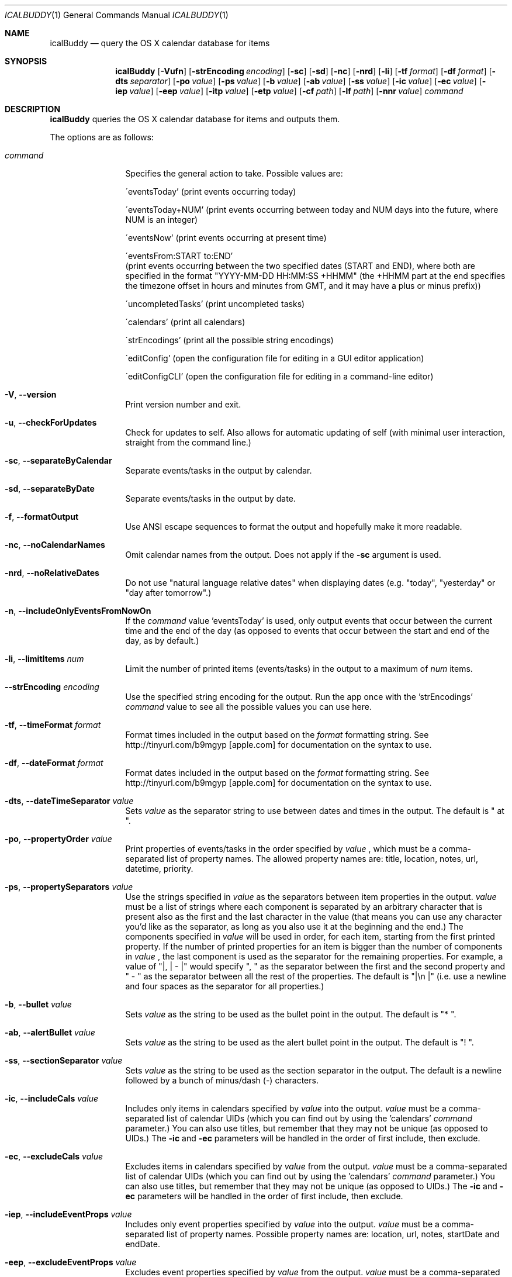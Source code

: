 .Dd 2009-02-06           \" DATE 
.Dt ICALBUDDY 1          \" Program name and manual section number 
.Os Darwin
.Sh NAME                 \" Section Header - required - don't modify 
.Nm icalBuddy
.Nd query the OS X calendar database for items
.Sh SYNOPSIS             \" Section Header - required - don't modify
.Nm
.Op Fl Vufn
.Op Fl strEncoding Ar encoding
.Op Fl sc
.Op Fl sd
.Op Fl nc
.Op Fl nrd
.Op Fl li
.Op Fl tf Ar format
.Op Fl df Ar format
.Op Fl dts Ar separator
.Op Fl po Ar value
.Op Fl ps Ar value
.Op Fl b Ar value
.Op Fl ab Ar value
.Op Fl ss Ar value
.Op Fl ic Ar value
.Op Fl ec Ar value
.Op Fl iep Ar value
.Op Fl eep Ar value
.Op Fl itp Ar value
.Op Fl etp Ar value
.Op Fl cf Ar path
.Op Fl lf Ar path
.Op Fl nnr Ar value
.Ar command
.Sh DESCRIPTION          \" Section Header - required - don't modify
.Nm
queries the OS X calendar database for items and outputs them.
.Pp
The options are as follows:
.Bl -tag -width Fl
.It Ar command
Specifies the general action to take. Possible values are:
.Pp
\'eventsToday'        (print events occurring today)
.Pp
\'eventsToday+NUM'    (print events occurring between today and NUM days into the future, where NUM is an integer)
.Pp
\'eventsNow'          (print events occurring at present time)
.Pp
\'eventsFrom:START to:END'
                     (print events occurring between the two specified dates (START and END), where both are specified in the format "YYYY-MM-DD HH:MM:SS +HHMM" (the +HHMM part at the end specifies the timezone offset in hours and minutes from GMT, and it may have a plus or minus prefix))
.Pp
\'uncompletedTasks'   (print uncompleted tasks)
.Pp
\'calendars'          (print all calendars)
.Pp
\'strEncodings'       (print all the possible string encodings)
.Pp
\'editConfig'         (open the configuration file for editing in a GUI editor application)
.Pp
\'editConfigCLI'      (open the configuration file for editing in a command-line editor)
.It Fl V , Fl -version
Print version number and exit.
.It Fl u , Fl -checkForUpdates
Check for updates to self. Also allows for automatic updating of self (with minimal user interaction, straight from the command line.)
.It Fl sc , Fl -separateByCalendar
Separate events/tasks in the output by calendar.
.It Fl sd , Fl -separateByDate
Separate events/tasks in the output by date.
.It Fl f , Fl -formatOutput
Use ANSI escape sequences to format the output and hopefully make it more readable.
.It Fl nc , Fl -noCalendarNames
Omit calendar names from the output. Does not apply if the
.Fl sc
argument is used.
.It Fl nrd , Fl -noRelativeDates
Do not use "natural language relative dates" when displaying dates (e.g. "today", "yesterday" or "day after tomorrow".)
.It Fl n , Fl -includeOnlyEventsFromNowOn
If the
.Ar command
value 'eventsToday' is used, only output events that occur between the current time and the end of the day (as opposed to events that occur between the start and end of the day, as by default.)
.It Fl li , Fl -limitItems Ar num
Limit the number of printed items (events/tasks) in the output to a maximum of
.Ar num
items.
.It Fl -strEncoding Ar encoding
Use the specified string encoding for the output. Run the app once with the 'strEncodings'
.Ar command
value to see all the possible values you can use here.
.It Fl tf , Fl -timeFormat Ar format
Format times included in the output based on the
.Ar format
formatting string. See http://tinyurl.com/b9mgyp [apple.com] for documentation on the syntax to use.
.It Fl df , Fl -dateFormat Ar format
Format dates included in the output based on the
.Ar format
formatting string. See http://tinyurl.com/b9mgyp [apple.com] for documentation on the syntax to use.
.It Fl dts , Fl -dateTimeSeparator Ar value
Sets
.Ar value
as the separator string to use between dates and times in the output. The default is " at ".
.It Fl po , Fl -propertyOrder Ar value
Print properties of events/tasks in the order specified by
.Ar value
, which must be a comma-separated list of property names. The allowed property names are: title, location, notes, url, datetime, priority.
.It Fl ps , Fl -propertySeparators Ar value
Use the strings specified in
.Ar value
as the separators between item properties in the output.
.Ar value
must be a list of strings where each component is separated by an arbitrary character that is present also as the first and the last character in the value (that means you can use any character you'd like as the separator, as long as you also use it at the beginning and the end.) The components specified in
.Ar value
will be used in order, for each item, starting from the first printed property. If the number of printed properties for an item is bigger than the number of components in
.Ar value
, the last component is used as the separator for the remaining properties. For example, a value of "|, | - |" would specify ", " as the separator between the first and the second property and " - " as the separator between all the rest of the properties. The default is "|\\n    |" (i.e. use a newline and four spaces as the separator for all properties.) 
.It Fl b , Fl -bullet Ar value
Sets
.Ar value
as the string to be used as the bullet point in the output. The default is "* ".
.It Fl ab , Fl -alertBullet Ar value
Sets
.Ar value
as the string to be used as the alert bullet point in the output. The default is "! ".
.It Fl ss , Fl -sectionSeparator Ar value
Sets
.Ar value
as the string to be used as the section separator in the output. The default is a newline followed by a bunch of minus/dash (-) characters.
.It Fl ic , -includeCals Ar value
Includes only items in calendars specified by
.Ar value
into the output.
.Ar value
must be a comma-separated list of calendar UIDs (which you can find out by using the 'calendars'
.Ar command
parameter.) You can also use titles, but remember that they may not be unique (as opposed to UIDs.) The
.Fl ic
and
.Fl ec
parameters will be handled in the order of first include, then exclude.
.It Fl ec , -excludeCals Ar value
Excludes items in calendars specified by
.Ar value
from the output. 
.Ar value
must be a comma-separated list of calendar UIDs (which you can find out by using the 'calendars'
.Ar command
parameter.) You can also use titles, but remember that they may not be unique (as opposed to UIDs.) The
.Fl ic
and
.Fl ec
parameters will be handled in the order of first include, then exclude.
.It Fl iep , -includeEventProps Ar value
Includes only event properties specified by
.Ar value
into the output.
.Ar value
must be a comma-separated list of property names. Possible property names are: location, url, notes, startDate and endDate.
.It Fl eep , -excludeEventProps Ar value
Excludes event properties specified by
.Ar value
from the output.
.Ar value
must be a comma-separated list of property names. See
.Fl iep
for a list of possible property names. A value of "*" will exclude all properties and make sure just the title is printed.
.It Fl itp , -includeTaskProps Ar value
Includes only task properties specified by
.Ar value
into the output.
.Ar value
must be a comma-separated list of property names. Possible property names are: url, notes, dueDate and priority.
.It Fl etp , -excludeTaskProps Ar value
Excludes task properties specified by
.Ar value
from the output.
.Ar value
must be a comma-separated list of property names. See
.Fl itp
for a list of possible property names. A value of "*" will exclude all properties and make sure just the title is printed.
.It Fl cf , -configFile Ar path
Use the configuration file located at
.Ar path
instead of the default one (~/.icalBuddyConfig.plist). Pass in an empty string ("") to make icalBuddy ignore the configuration file completely.
.It Fl lf , -localizationFile Ar path
Use the localization file located at
.Ar path
instead of the default one (~/.icalBuddyLocalization.plist).
.It Fl nnr , -notesNewlineReplacement Ar value
Replaces newlines in values of the notes property with
.Ar value
.El
.Pp                      \" new paragraph
.Sh EXAMPLES
.Dl $ icalBuddy -sc uncompletedTasks
.Pp
Outputs all uncompleted tasks, separated by calendar
.Pp
.Dl $ icalBuddy -sd -ic Work,Home -ec WeekNumbers eventsToday
.Pp
Outputs all events occurring today from all calendars where the title or UID matches 'Work' or 'Home' and the title or UID does not match 'WeekNumbers', separated by date
.Pp
.Dl $ icalBuddy eventsFrom:"2009-01-01 00:00:00 +02:00" to:"2009-01-31 23:59:59 +02:00"
.Pp
Outputs all events occurring between the first of january, 2009 and the 31st of january, 2009 (using the timezone GMT+02:00)
.Pp                      \" new paragraph
.Sh AUTHORS
This man page has been written by Ali Rantakari (http://hasseg.org)
.Pp                      \" new paragraph